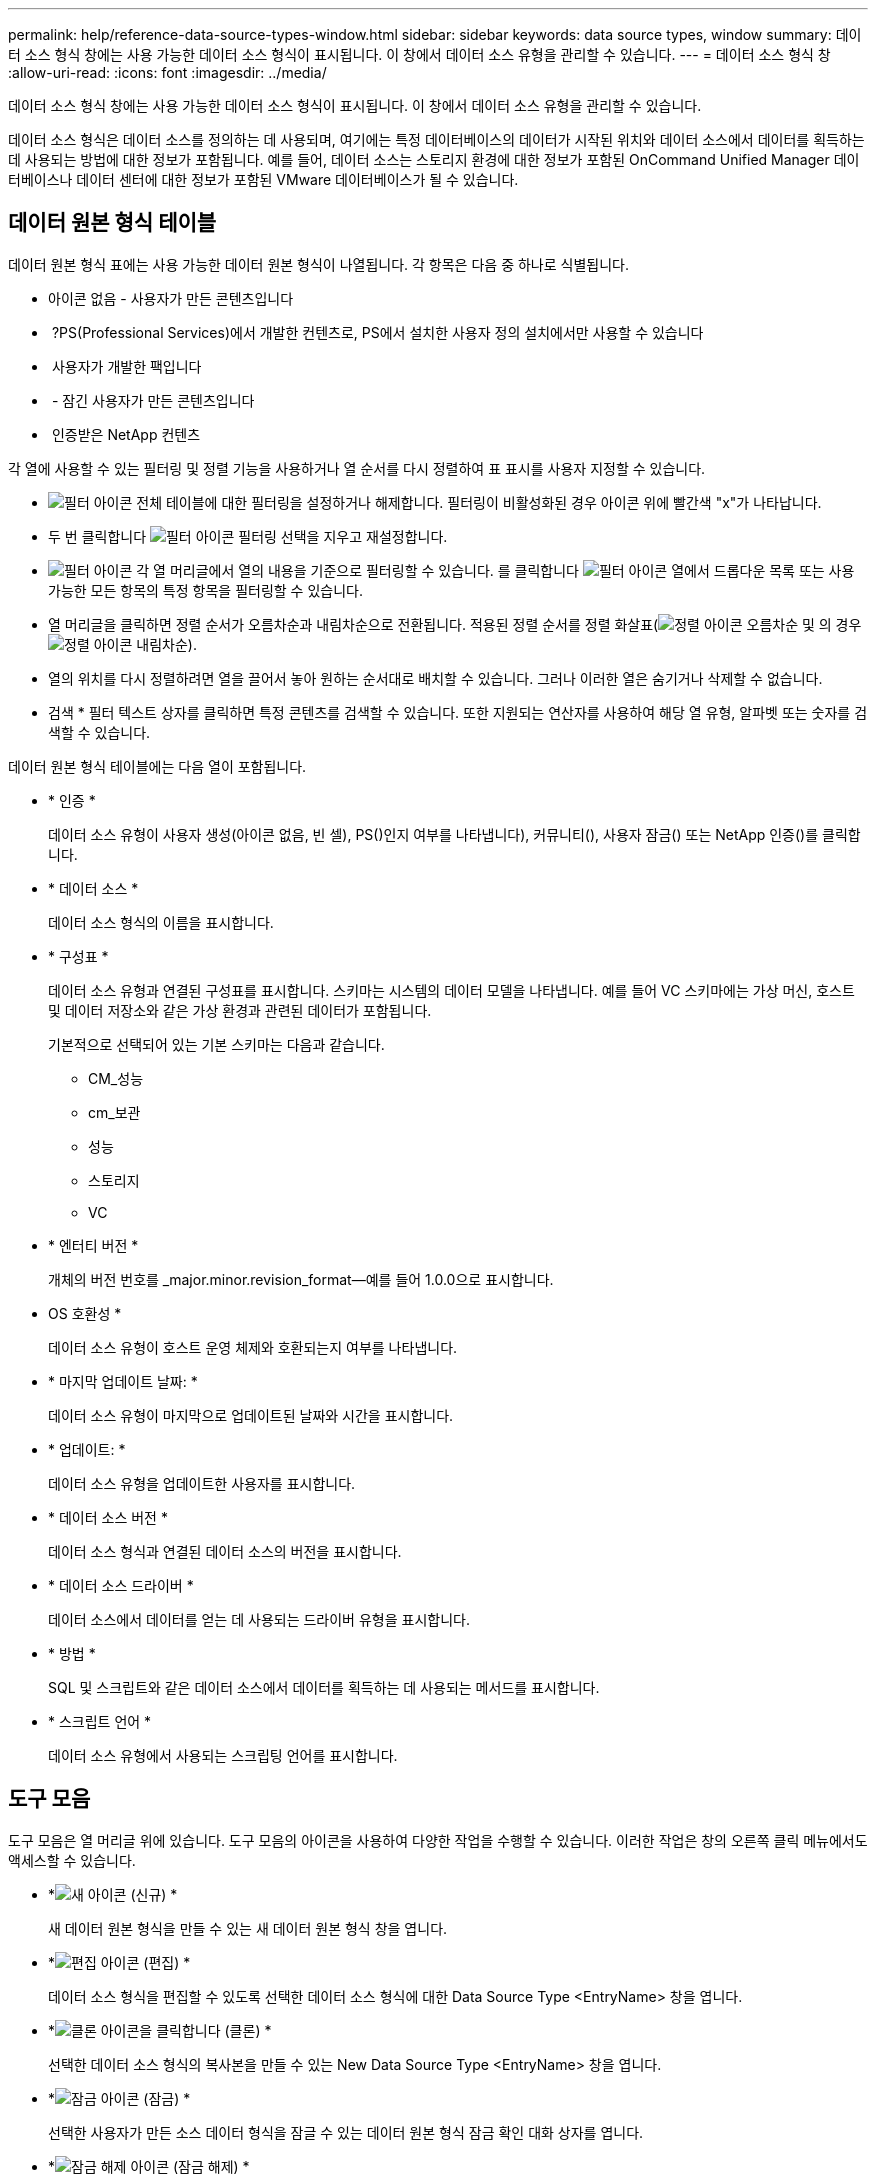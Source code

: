 ---
permalink: help/reference-data-source-types-window.html 
sidebar: sidebar 
keywords: data source types, window 
summary: 데이터 소스 형식 창에는 사용 가능한 데이터 소스 형식이 표시됩니다. 이 창에서 데이터 소스 유형을 관리할 수 있습니다. 
---
= 데이터 소스 형식 창
:allow-uri-read: 
:icons: font
:imagesdir: ../media/


[role="lead"]
데이터 소스 형식 창에는 사용 가능한 데이터 소스 형식이 표시됩니다. 이 창에서 데이터 소스 유형을 관리할 수 있습니다.

데이터 소스 형식은 데이터 소스를 정의하는 데 사용되며, 여기에는 특정 데이터베이스의 데이터가 시작된 위치와 데이터 소스에서 데이터를 획득하는 데 사용되는 방법에 대한 정보가 포함됩니다. 예를 들어, 데이터 소스는 스토리지 환경에 대한 정보가 포함된 OnCommand Unified Manager 데이터베이스나 데이터 센터에 대한 정보가 포함된 VMware 데이터베이스가 될 수 있습니다.



== 데이터 원본 형식 테이블

데이터 원본 형식 표에는 사용 가능한 데이터 원본 형식이 나열됩니다. 각 항목은 다음 중 하나로 식별됩니다.

* 아이콘 없음 - 사용자가 만든 콘텐츠입니다
* image:../media/ps_certified_icon_wfa.gif[""] ?PS(Professional Services)에서 개발한 컨텐츠로, PS에서 설치한 사용자 정의 설치에서만 사용할 수 있습니다
* image:../media/community_certification.gif[""] 사용자가 개발한 팩입니다
* image:../media/lock_icon_wfa.gif[""] - 잠긴 사용자가 만든 콘텐츠입니다
* image:../media/netapp_certified.gif[""] 인증받은 NetApp 컨텐츠


각 열에 사용할 수 있는 필터링 및 정렬 기능을 사용하거나 열 순서를 다시 정렬하여 표 표시를 사용자 지정할 수 있습니다.

* image:../media/filter_icon_wfa.gif["필터 아이콘"] 전체 테이블에 대한 필터링을 설정하거나 해제합니다. 필터링이 비활성화된 경우 아이콘 위에 빨간색 "x"가 나타납니다.
* 두 번 클릭합니다 image:../media/filter_icon_wfa.gif["필터 아이콘"] 필터링 선택을 지우고 재설정합니다.
* image:../media/wfa_filter_icon.gif["필터 아이콘"] 각 열 머리글에서 열의 내용을 기준으로 필터링할 수 있습니다. 를 클릭합니다 image:../media/wfa_filter_icon.gif["필터 아이콘"] 열에서 드롭다운 목록 또는 사용 가능한 모든 항목의 특정 항목을 필터링할 수 있습니다.
* 열 머리글을 클릭하면 정렬 순서가 오름차순과 내림차순으로 전환됩니다. 적용된 정렬 순서를 정렬 화살표(image:../media/wfa_sortarrow_up_icon.gif["정렬 아이콘"] 오름차순 및 의 경우 image:../media/wfa_sortarrow_down_icon.gif["정렬 아이콘"] 내림차순).
* 열의 위치를 다시 정렬하려면 열을 끌어서 놓아 원하는 순서대로 배치할 수 있습니다. 그러나 이러한 열은 숨기거나 삭제할 수 없습니다.
* 검색 * 필터 텍스트 상자를 클릭하면 특정 콘텐츠를 검색할 수 있습니다. 또한 지원되는 연산자를 사용하여 해당 열 유형, 알파벳 또는 숫자를 검색할 수 있습니다.


데이터 원본 형식 테이블에는 다음 열이 포함됩니다.

* * 인증 *
+
데이터 소스 유형이 사용자 생성(아이콘 없음, 빈 셀), PS()인지 여부를 나타냅니다image:../media/ps_certified_icon_wfa.gif[""]), 커뮤니티(image:../media/community_certification.gif[""]), 사용자 잠금(image:../media/lock_icon_wfa.gif[""]) 또는 NetApp 인증(image:../media/netapp_certified.gif[""])를 클릭합니다.

* * 데이터 소스 *
+
데이터 소스 형식의 이름을 표시합니다.

* * 구성표 *
+
데이터 소스 유형과 연결된 구성표를 표시합니다. 스키마는 시스템의 데이터 모델을 나타냅니다. 예를 들어 VC 스키마에는 가상 머신, 호스트 및 데이터 저장소와 같은 가상 환경과 관련된 데이터가 포함됩니다.

+
기본적으로 선택되어 있는 기본 스키마는 다음과 같습니다.

+
** CM_성능
** cm_보관
** 성능
** 스토리지
** VC


* * 엔터티 버전 *
+
개체의 버전 번호를 _major.minor.revision_format--예를 들어 1.0.0으로 표시합니다.

* OS 호환성 *
+
데이터 소스 유형이 호스트 운영 체제와 호환되는지 여부를 나타냅니다.

* * 마지막 업데이트 날짜: *
+
데이터 소스 유형이 마지막으로 업데이트된 날짜와 시간을 표시합니다.

* * 업데이트: *
+
데이터 소스 유형을 업데이트한 사용자를 표시합니다.

* * 데이터 소스 버전 *
+
데이터 소스 형식과 연결된 데이터 소스의 버전을 표시합니다.

* * 데이터 소스 드라이버 *
+
데이터 소스에서 데이터를 얻는 데 사용되는 드라이버 유형을 표시합니다.

* * 방법 *
+
SQL 및 스크립트와 같은 데이터 소스에서 데이터를 획득하는 데 사용되는 메서드를 표시합니다.

* * 스크립트 언어 *
+
데이터 소스 유형에서 사용되는 스크립팅 언어를 표시합니다.





== 도구 모음

도구 모음은 열 머리글 위에 있습니다. 도구 모음의 아이콘을 사용하여 다양한 작업을 수행할 수 있습니다. 이러한 작업은 창의 오른쪽 클릭 메뉴에서도 액세스할 수 있습니다.

* *image:../media/new_wfa_icon.gif["새 아이콘"] (신규) *
+
새 데이터 원본 형식을 만들 수 있는 새 데이터 원본 형식 창을 엽니다.

* *image:../media/edit_wfa_icon.gif["편집 아이콘"] (편집) *
+
데이터 소스 형식을 편집할 수 있도록 선택한 데이터 소스 형식에 대한 Data Source Type <EntryName> 창을 엽니다.

* *image:../media/clone_wfa_icon.gif["클론 아이콘을 클릭합니다"] (클론) *
+
선택한 데이터 소스 형식의 복사본을 만들 수 있는 New Data Source Type <EntryName> 창을 엽니다.

* *image:../media/lock_wfa_icon.gif["잠금 아이콘"] (잠금) *
+
선택한 사용자가 만든 소스 데이터 형식을 잠글 수 있는 데이터 원본 형식 잠금 확인 대화 상자를 엽니다.

* *image:../media/unlock_wfa_icon.gif["잠금 해제 아이콘"] (잠금 해제) *
+
선택한 데이터 원본 형식을 잠금 해제할 수 있는 데이터 원본 형식 잠금 해제 확인 대화 상자를 엽니다. 이 옵션은 잠근 데이터 원본 형식에 대해서만 활성화됩니다. 관리자는 다른 사용자가 잠근 데이터 원본 형식의 잠금을 해제할 수 있습니다.

* *image:../media/delete_wfa_icon.gif["삭제 아이콘"] (삭제) *
+
선택한 사용자 작성 데이터 원본 유형을 삭제할 수 있는 데이터 원본 유형 삭제 확인 대화 상자를 엽니다.

+

NOTE: WFA 또는 PS 데이터 소스 유형은 삭제할 수 없습니다.

* *image:../media/export_wfa_icon.gif["내보내기 아이콘"] (내보내기) *
+
선택한 사용자 생성 데이터 소스 유형을 내보낼 수 있습니다.

+

NOTE: WFA 또는 PS 데이터 소스 유형은 내보낼 수 없습니다.

* *image:../media/add_to_pack.png["팩 아이콘에 추가"] (팩에 추가) *
+
데이터 원본 유형 및 신뢰할 수 있는 엔터티를 팩에 추가할 수 있는 데이터 원본 유형 팩에 추가 대화 상자를 엽니다. 이 대화 상자는 편집할 수 있습니다.

+

NOTE: Add to Pack 기능은 인증이 None으로 설정된 데이터 소스 유형에 대해서만 활성화됩니다.

* *image:../media/remove_from_pack.png["팩에서 제거 아이콘"] (팩에서 제거) *
+
선택한 데이터 원본 형식에 대해 데이터 원본에서 제거 대화 상자를 엽니다. 이 대화 상자에서 데이터 원본 형식을 팩에서 삭제하거나 제거할 수 있습니다.

+

NOTE: 인증에서 제거 기능은 인증이 없음으로 설정된 데이터 소스 유형에 대해서만 활성화됩니다.


